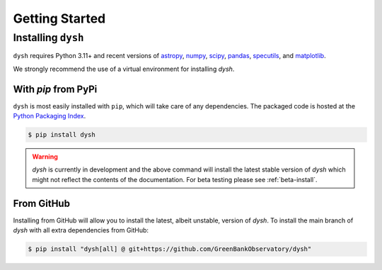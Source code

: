 ***************
Getting Started
***************

Installing ``dysh``
===================

``dysh`` requires Python 3.11+ and recent versions of
`astropy <https://astropy.org>`_,
`numpy <https://numpy.org>`_,
`scipy <https://scipy.org>`_,
`pandas <https://pandas.pydata.org>`_,
`specutils <https://specutils.readthedocs.io/en/stable/>`_,  and
`matplotlib <https://matplotlib.org>`_.

We strongly recommend the use of a virtual environment for installing `dysh`.

With `pip` from PyPi
--------------------

``dysh`` is most easily installed with ``pip``, which will take care of
any dependencies.  The packaged code is hosted at the `Python Packaging
Index <https://pypi.org/project/dysh>`_.

.. code::

    $ pip install dysh

.. warning::
    `dysh` is currently in development and the above command will install the latest stable version of `dysh` which might not reflect the contents of the documentation.
    For beta testing please see :ref:`beta-install`.

From GitHub
-----------

Installing from GitHub will allow you to install the latest, albeit unstable, version of `dysh`.
To install the main branch of `dysh` with all extra dependencies from GitHub:

.. code::

    $ pip install "dysh[all] @ git+https://github.com/GreenBankObservatory/dysh"
